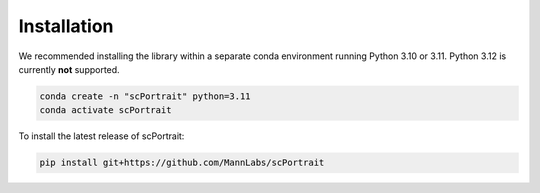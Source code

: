 .. _installation:

************
Installation
************

We recommended installing the library within a separate conda environment running Python 3.10 or 3.11. Python 3.12 is currently **not** supported.

.. code::

   conda create -n "scPortrait" python=3.11
   conda activate scPortrait


.. dropdown:: Optional: Installing the stitching capabilities of scPortrait
   :chevron: down-up

   The stitching capabilities of scPortrait require a working Java installation. If not already installed, you can download the latest version of Java from the `official website <https://www.java.com/en/download/>`_ or install it via mamba or conda:

   .. Important::

      Java needs to be installed before installing scPortrait. Otherwise when trying to access the stitching capabilities of scPortrait, an error will be raised that Java is not found at the indicated path.

   .. code::

      conda install -c conda-forge openjdk

   If you wish to utilize the accelerated stitching backend you need to install the `graph-tool library <https://graph-tool.skewed.de>`_. This library is not available via pip and needs to be installed separately via conda.

   .. code::

      conda install -c conda-forge graph-tool==2.68

To install the latest release of scPortrait:

.. code::

   pip install git+https://github.com/MannLabs/scPortrait

